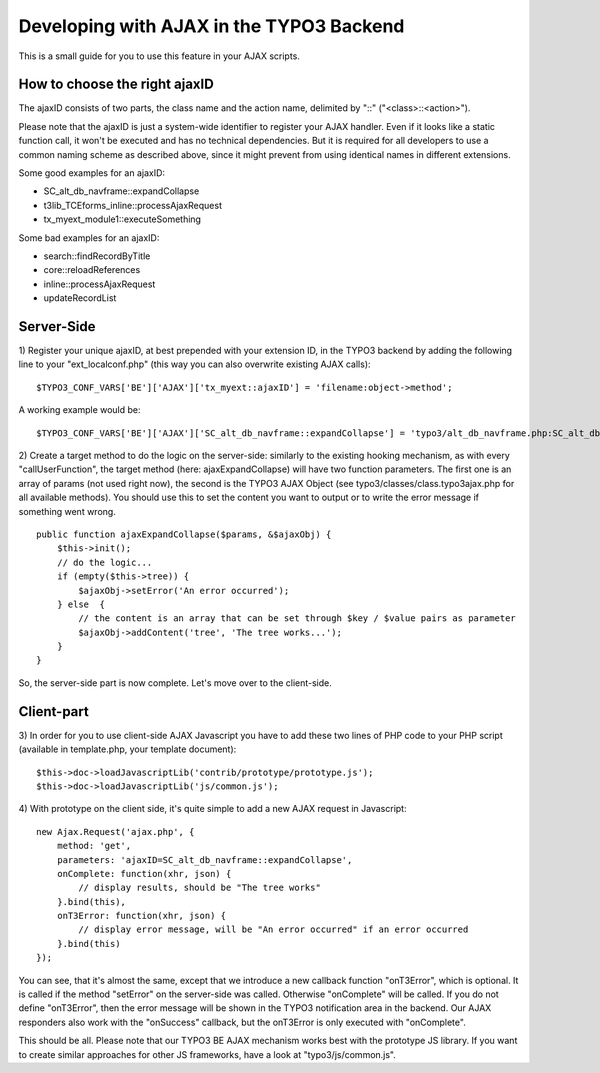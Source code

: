 ﻿

.. ==================================================
.. FOR YOUR INFORMATION
.. --------------------------------------------------
.. -*- coding: utf-8 -*- with BOM.

.. ==================================================
.. DEFINE SOME TEXTROLES
.. --------------------------------------------------
.. role::   underline
.. role::   typoscript(code)
.. role::   ts(typoscript)
   :class:  typoscript
.. role::   php(code)


Developing with AJAX in the TYPO3 Backend
^^^^^^^^^^^^^^^^^^^^^^^^^^^^^^^^^^^^^^^^^

This is a small guide for you to use this feature in your AJAX
scripts.


How to choose the right ajaxID
""""""""""""""""""""""""""""""

The ajaxID consists of two parts, the class name and the action name,
delimited by "::" ("<class>::<action>").

Please note that the ajaxID is just a system-wide identifier to
register your AJAX handler. Even if it looks like a static function
call, it won't be executed and has no technical dependencies. But it
is required for all developers to use a common naming scheme as
described above, since it might prevent from using identical names in
different extensions.

Some good examples for an ajaxID:

- SC\_alt\_db\_navframe::expandCollapse

- t3lib\_TCEforms\_inline::processAjaxRequest

- tx\_myext\_module1::executeSomething

Some bad examples for an ajaxID:

- search::findRecordByTitle

- core::reloadReferences

- inline::processAjaxRequest

- updateRecordList


Server-Side
"""""""""""

1) Register your unique ajaxID, at best prepended with your extension
ID, in the TYPO3 backend by adding the following line to your
"ext\_localconf.php" (this way you can also overwrite existing AJAX
calls):

::

   $TYPO3_CONF_VARS['BE']['AJAX']['tx_myext::ajaxID'] = 'filename:object->method';

A working example would be:

::

   $TYPO3_CONF_VARS['BE']['AJAX']['SC_alt_db_navframe::expandCollapse'] = 'typo3/alt_db_navframe.php:SC_alt_db_navframe->ajaxExpandCollapse';

2) Create a target method to do the logic on the server-side:
similarly to the existing hooking mechanism, as with every
"callUserFunction", the target method (here: ajaxExpandCollapse) will
have two function parameters. The first one is an array of params (not
used right now), the second is the TYPO3 AJAX Object (see
typo3/classes/class.typo3ajax.php for all available methods). You
should use this to set the content you want to output or to write the
error message if something went wrong.

::

   public function ajaxExpandCollapse($params, &$ajaxObj) {
       $this->init();
       // do the logic...
       if (empty($this->tree)) {
           $ajaxObj->setError('An error occurred');
       } else  {
           // the content is an array that can be set through $key / $value pairs as parameter
           $ajaxObj->addContent('tree', 'The tree works...');
       }
   }

So, the server-side part is now complete. Let's move over to the
client-side.


Client-part
"""""""""""

3) In order for you to use client-side AJAX Javascript you have to add
these two lines of PHP code to your PHP script (available in
template.php, your template document):

::

   $this->doc->loadJavascriptLib('contrib/prototype/prototype.js');
   $this->doc->loadJavascriptLib('js/common.js');

4) With prototype on the client side, it's quite simple to add a new
AJAX request in Javascript:

::

   new Ajax.Request('ajax.php', {
       method: 'get',
       parameters: 'ajaxID=SC_alt_db_navframe::expandCollapse',
       onComplete: function(xhr, json) {
           // display results, should be "The tree works"
       }.bind(this),
       onT3Error: function(xhr, json) {
           // display error message, will be "An error occurred" if an error occurred
       }.bind(this)
   });

You can see, that it's almost the same, except that we introduce a new
callback function "onT3Error", which is optional. It is called if the
method "setError" on the server-side was called. Otherwise
"onComplete" will be called. If you do not define "onT3Error", then
the error message will be shown in the TYPO3 notification area in the
backend. Our AJAX responders also work with the "onSuccess" callback,
but the onT3Error is only executed with "onComplete".

This should be all. Please note that our TYPO3 BE AJAX mechanism works
best with the prototype JS library. If you want to create similar
approaches for other JS frameworks, have a look at
"typo3/js/common.js".

